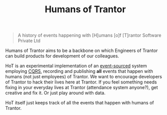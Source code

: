 #+TITLE: Humans of Trantor

#+BEGIN_QUOTE
A history of events happening with [H]umans [o]f [T]rantor Software Private Ltd
#+END_QUOTE

Humans of Trantor aims to be a backbone on which Engineers of Trantor can build
products for development of our colleagues.

HoT is an experimental implementation of an [[https://martinfowler.com/eaaDev/EventSourcing.html][event-sourced]] system employing [[https://www.martinfowler.com/bliki/CQRS.html][CQRS]],
recording and publishing *all* events that happen with humans (not just
employees) of Trantor. We want to encourage developers of Trantor to hack their
lives here at Trantor. If you feel something needs fixing in your everyday lives
at Trantor (attendance system anyone?), get creative and fix it. Or just play
around with data.

HoT itself just keeps track of all the events that happen with humans of
Trantor.
